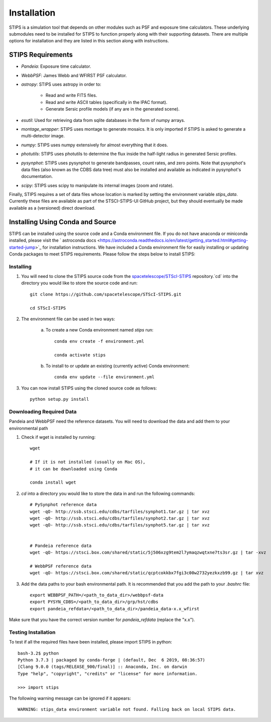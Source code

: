 ************
Installation
************

STIPS is a simulation tool that depends on other modules such as PSF and exposure time calculators.
These underlying submodules need to be installed for STIPS to function properly along with their supporting datasets.
There are multiple options for installation and they are listed in this section along with instructions.

STIPS Requirements
##################

* `Pandeia`: Exposure time calculator.
* `WebbPSF`: James Webb and WFIRST PSF calculator.
* `astropy`: STIPS uses astropy in order to:

	- Read and write FITS files.
	- Read and write ASCII tables (specifically in the IPAC format).
	- Generate Sersic profile models (if any are in the generated scene).

* `esutil`: Used for retrieving data from sqlite databases in the form of numpy arrays.
* `montage_wrapper`: STIPS uses montage to generate mosaics. It is only imported if
  STIPS is asked to generate a multi-detector image.
* `numpy`: STIPS uses numpy extensively for almost everything that it does.
* `photutils`: STIPS uses photutils to determine the flux inside the half-light radius
  in generated Sersic profiles.
* `pysynphot`: STIPS uses pysynphot to generate bandpasses, count rates, and
  zero points. Note that pysynphot's data files (also known as the CDBS data tree) must also be
  installed and available as indicated in pysynphot's documentation.
* `scipy`: STIPS uses scipy to manipulate its internal images (zoom and rotate).

Finally, STIPS requires a set of data files whose location is marked by setting the environment
variable `stips_data`. Currently these files are available as part of the STSCI-STIPS-UI GitHub
project, but they should eventually be made available as a (versioned) direct download.

Installing Using Conda and Source
##################################

STIPS can be installed using the source code and a Conda environment file.
If you do not have anaconda or miniconda installed, please visit the ` astroconda docs <https://astroconda.readthedocs.io/en/latest/getting_started.html#getting-started-jump>`_ for installation instructions.
We have included a Conda environment file for easily installing or updating Conda packages to meet STIPS requirements.
Please follow the steps below to install STIPS:

Installing
**********

1. You will need to clone the STIPS source code from the `spacetelescope/STScI-STIPS <https://github.com/spacetelescope/STScI-STIPS.git>`_ repository.`cd` into the directory you would like to store the source code and run::

    git clone https://github.com/spacetelescope/STScI-STIPS.git

    cd STScI-STIPS

2. The environment file can be used in two ways:

    a. To create a new Conda environment named `stips` run::

        conda env create -f environment.yml

        conda activate stips


    b. To install to or update an existing (currently active) Conda environment::

        conda env update --file environment.yml


3. You can now install STIPS using the cloned source code as follows::

    python setup.py install


Downloading Required Data
*************************

Pandeia and WebbPSF need the reference datasets.
You will need to download the data and add them to your environmental path

1. Check if wget is installed by running::

    wget

    # If it is not installed (usually on Mac OS),
    # it can be downloaded using Conda

    conda install wget

2. `cd` into a directory you would like to store the data in and run the following commands::

    # PySynphot reference data
    wget -qO- http://ssb.stsci.edu/cdbs/tarfiles/synphot1.tar.gz | tar xvz
    wget -qO- http://ssb.stsci.edu/cdbs/tarfiles/synphot2.tar.gz | tar xvz
    wget -qO- http://ssb.stsci.edu/cdbs/tarfiles/synphot5.tar.gz | tar xvz


    # Pandeia reference data
    wget -qO- https://stsci.box.com/shared/static/5j506xzg9tem2l7ymaqzwqtxne7ts3sr.gz | tar -xvz

    # WebbPSF reference data
    wget -qO- https://stsci.box.com/shared/static/qcptcokkbx7fgi3c00w2732yezkxzb99.gz | tar xvz

3. Add the data paths to your bash environmental path. It is recommended that you add the path to your `.bashrc` file::

    export WEBBPSF_PATH=/<path_to_data_dir>/webbpsf-data
    export PYSYN_CDBS=/<path_to_data_dir>/grp/hst/cdbs
    export pandeia_refdata=/<path_to_data_dir>/pandeia_data-x.x_wfirst

Make sure that you have the correct version number for `pandeia_refdata` (replace the "x.x").


Testing Installation
*********************

To test if all the required files have been installed, please import STIPS in python::

    bash-3.2$ python
    Python 3.7.3 | packaged by conda-forge | (default, Dec  6 2019, 08:36:57)
    [Clang 9.0.0 (tags/RELEASE_900/final)] :: Anaconda, Inc. on darwin
    Type "help", "copyright", "credits" or "license" for more information.

    >>> import stips

The following warning message can be ignored if it appears::

    WARNING: stips_data environment variable not found. Falling back on local STIPS data.
